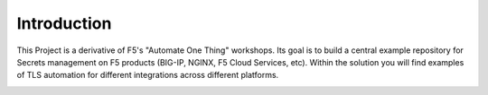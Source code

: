 Introduction
============

This Project is a derivative of F5's "Automate One Thing" workshops. Its goal is to build a central example repository for Secrets management on F5 products (BIG-IP, NGINX, F5 Cloud Services, etc). Within the solution you will find examples of TLS automation for different integrations across different platforms.

|image1|

.. |image1| image:: images/image1.png
